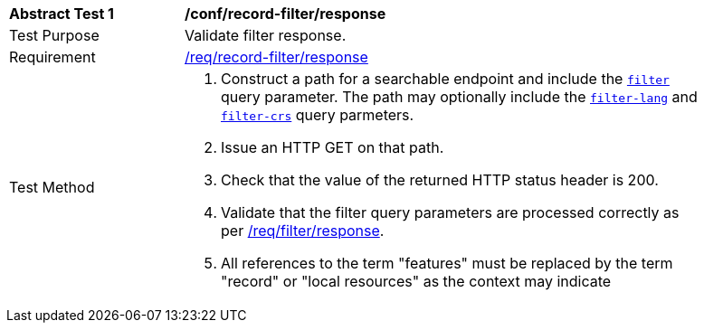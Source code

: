 [[ats_record-filter_response]]
[width="90%",cols="2,6a"]
|===
^|*Abstract Test {counter:ats-id}* |*/conf/record-filter/response*
^|Test Purpose |Validate filter response.
^|Requirement |<<req_record-filter_response,/req/record-filter/response>>
^|Test Method |. Construct a path for a searchable endpoint and include the <<ats_record-filter_filter-param,`filter`>> query parameter.  The path may optionally include the <<ats_record-filter_filter-lang-param,`filter-lang`>> and <<ats_record-filter_filter-crs-param,`filter-crs`>> query parmeters.
. Issue an HTTP GET on that path.
. Check that the value of the returned HTTP status header is +200+.
. Validate that the filter query parameters are processed correctly as per https://portal.ogc.org/files/96288#filter-response[/req/filter/response].
. All references to the term "features" must be replaced by the term "record" or "local resources" as the context may indicate
|===
